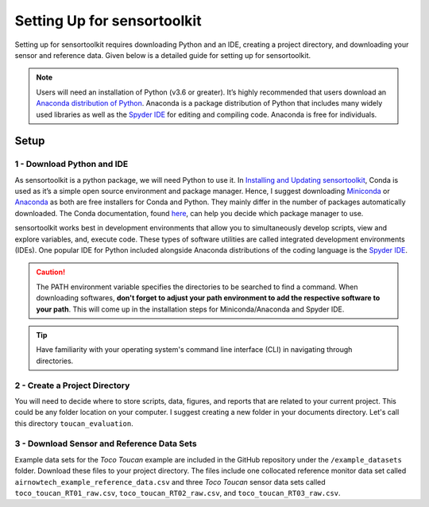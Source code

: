Setting Up for sensortoolkit
==============================

Setting up for sensortoolkit requires downloading Python and an IDE, creating a project directory, and
downloading your sensor and reference data. Given below is a detailed guide for setting up for sensortoolkit.

.. note::

  Users will need an installation of Python (v3.6 or greater). It’s highly recommended that users
  download an `Anaconda distribution of Python <https://www.anaconda.com/products/individual>`_. Anaconda is
  a package distribution of Python that includes many widely used libraries as
  well as the `Spyder IDE <https://www.spyder-ide.org>`__ for editing and compiling code. Anaconda is free for
  individuals.

Setup
-----

1 - Download Python and IDE
"""""""""""""""""""""""""""

As sensortoolkit is a python package, we will need Python to use it.
In `Installing and Updating sensortoolkit <./install.html#Installing-with-Conda-Virtual-Environment>`_,
Conda is used as it’s a simple open source environment and package manager.
Hence, I suggest downloading `Miniconda <https://docs.conda.io/en/latest/miniconda.html>`_ or
`Anaconda <https://www.anaconda.com/products/individual>`_ as both are free installers for Conda and Python.
They mainly differ in the number of packages automatically downloaded. The Conda documentation,
found `here <https://docs.conda.io/projects/conda/en/latest/user-guide/install/download.html#anaconda-or-miniconda>`_,
can help you decide which package manager to use.

sensortoolkit works best in development environments that allow you to simultaneously develop scripts, view 
and explore variables, and, execute code. These types of software utilities are called integrated development
environments (IDEs). One popular IDE for Python included alongside Anaconda distributions of
the coding language is the `Spyder IDE <https://www.spyder-ide.org>`__.

.. caution::

  The PATH environment variable specifies the directories to be searched to find a command. When downloading softwares, **don't forget to adjust your path environment to add the respective software to your path**. This will come up in the installation steps for Miniconda/Anaconda and Spyder IDE.

.. tip::

  Have familiarity with your operating system's command line interface (CLI) in navigating through directories.

2 - Create a Project Directory
""""""""""""""""""""""""""""""

You will need to decide where to store scripts, data, figures, and reports that are related
to your current project. This could be any folder location on your computer. I suggest
creating a new folder in your documents directory. Let's call this directory ``toucan_evaluation``.

3 - Download Sensor and Reference Data Sets
"""""""""""""""""""""""""""""""""""""""""""

Example data sets for the *Toco Toucan* example are included in the GitHub repository under
the ``/example_datasets`` folder. Download these files to your project directory.
The files include one collocated reference monitor data set called ``airnowtech_example_reference_data.csv``
and three *Toco Toucan* sensor data sets called ``toco_toucan_RT01_raw.csv``, ``toco_toucan_RT02_raw.csv``,
and ``toco_toucan_RT03_raw.csv``.
